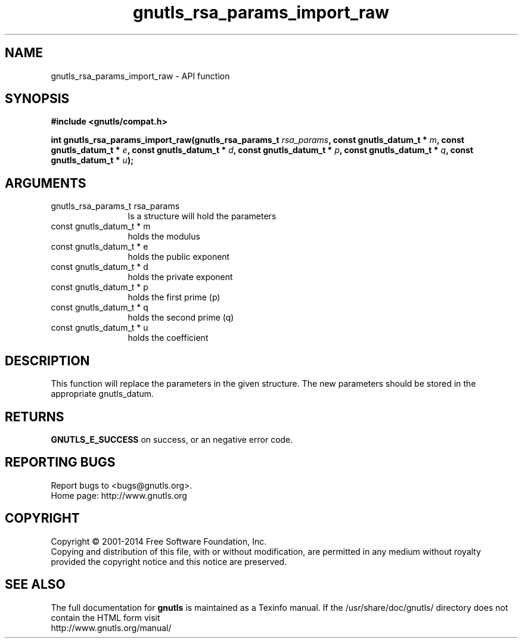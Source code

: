 .\" DO NOT MODIFY THIS FILE!  It was generated by gdoc.
.TH "gnutls_rsa_params_import_raw" 3 "3.2.8" "gnutls" "gnutls"
.SH NAME
gnutls_rsa_params_import_raw \- API function
.SH SYNOPSIS
.B #include <gnutls/compat.h>
.sp
.BI "int gnutls_rsa_params_import_raw(gnutls_rsa_params_t " rsa_params ", const gnutls_datum_t * " m ", const gnutls_datum_t * " e ", const gnutls_datum_t * " d ", const gnutls_datum_t * " p ", const gnutls_datum_t * " q ", const gnutls_datum_t * " u ");"
.SH ARGUMENTS
.IP "gnutls_rsa_params_t rsa_params" 12
Is a structure will hold the parameters
.IP "const gnutls_datum_t * m" 12
holds the modulus
.IP "const gnutls_datum_t * e" 12
holds the public exponent
.IP "const gnutls_datum_t * d" 12
holds the private exponent
.IP "const gnutls_datum_t * p" 12
holds the first prime (p)
.IP "const gnutls_datum_t * q" 12
holds the second prime (q)
.IP "const gnutls_datum_t * u" 12
holds the coefficient
.SH "DESCRIPTION"
This function will replace the parameters in the given structure.
The new parameters should be stored in the appropriate
gnutls_datum.
.SH "RETURNS"
\fBGNUTLS_E_SUCCESS\fP on success, or an negative error code.
.SH "REPORTING BUGS"
Report bugs to <bugs@gnutls.org>.
.br
Home page: http://www.gnutls.org

.SH COPYRIGHT
Copyright \(co 2001-2014 Free Software Foundation, Inc.
.br
Copying and distribution of this file, with or without modification,
are permitted in any medium without royalty provided the copyright
notice and this notice are preserved.
.SH "SEE ALSO"
The full documentation for
.B gnutls
is maintained as a Texinfo manual.
If the /usr/share/doc/gnutls/
directory does not contain the HTML form visit
.B
.IP http://www.gnutls.org/manual/
.PP
